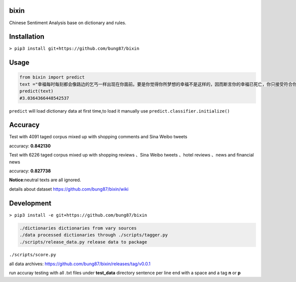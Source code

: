 bixin
=====
Chinese Sentiment Analysis base on dictionary and rules.

Installation
============
``> pip3 install git+https://github.com/bung87/bixin``

Usage
=====
.. code-block:: python

    from bixin import predict
    text ="幸福每时每刻都会像路边的乞丐一样出现在你面前。要是你觉得你所梦想的幸福不是这样的，因而断言你的幸福已死亡，你只接受符合你的原则和心愿的幸福，那么你就会落得不幸。"
    predict(text)
    #3.0364366448542537

``predict`` will load dictionary data at first time,to load it manually use ``predict.classifier.initialize()``

Accuracy
========
Test with 4091 taged corpus mixed up with shopping comments and Sina Weibo tweets

accuracy: **0.842130**

Test with 6226 taged corpus mixed up with  shopping reviews 、Sina Weibo tweets 、hotel reviews 、news and financial news

accuracy: **0.827738**

**Notice**:neutral texts are all ignored.

details about dataset `https://github.com/bung87/bixin/wiki <https://github.com/bung87/bixin/wiki>`_

Development
===========

``> pip3 install -e git+https://github.com/bung87/bixin``


.. code-block::

    ./dictionaries dictionaries from vary sources
    ./data processed dictionaries through ./scripts/tagger.py
    ./scripts/release_data.py release data to package
    
``./scripts/score.py``

all data archives: `https://github.com/bung87/bixin/releases/tag/v0.0.1 <https://github.com/bung87/bixin/releases/tag/v0.0.1>`_

run accuray testing with all .txt files under **test_data** directory sentence per line end with a space and a tag **n** or **p**